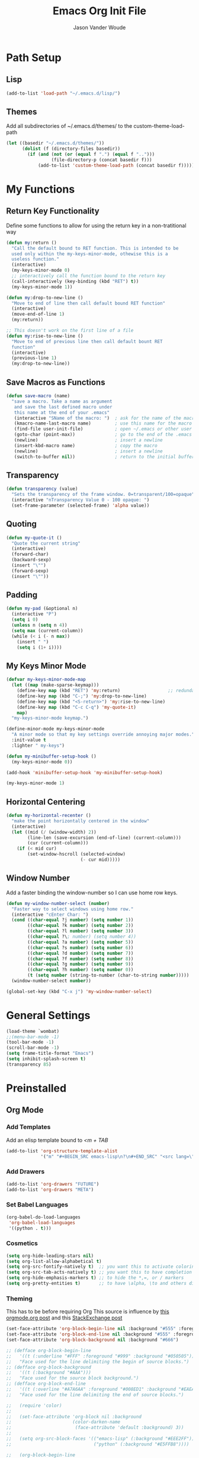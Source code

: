 #+TITLE: Emacs Org Init File
#+AUTHOR: Jason Vander Woude

#+HTML_HEAD: <link rel="stylesheet" type="text/css" href="init.css" />


* Path Setup 

** Lisp
#+BEGIN_SRC emacs-lisp
  (add-to-list 'load-path "~/.emacs.d/lisp/")
#+END_SRC

** Themes
Add all subdirectories of ~/.emacs.d/themes/ to the custom-theme-load-path
#+BEGIN_SRC emacs-lisp
  (let ((basedir "~/.emacs.d/themes/"))
        (dolist (f (directory-files basedir))
          (if (and (not (or (equal f ".") (equal f "..")))
                   (file-directory-p (concat basedir f)))
              (add-to-list 'custom-theme-load-path (concat basedir f)))))
#+END_SRC

* My Functions

** Return Key Functionality
Define some functions to allow for using the return key in a non-tratitional way
#+BEGIN_SRC emacs-lisp
  (defun my:return ()
    "Call the default bound to RET function. This is intended to be
    used only within the my-keys-minor-mode, othewise this is a
    useless function."
    (interactive)
    (my-keys-minor-mode 0)
    ;; interactively call the function bound to the return key
    (call-interactively (key-binding (kbd "RET") t))
    (my-keys-minor-mode 1))

  (defun my:drop-to-new-line ()
    "Move to end of line then call default bound RET function"
    (interactive)
    (move-end-of-line 1)
    (my:return))

  ;; This doesn't work on the first line of a file
  (defun my:rise-to-new-line ()
    "Move to end of previous line then call default bount RET
    function"
    (interactive)
    (previous-line 1)
    (my:drop-to-new-line))
#+END_SRC

** Save Macros as Functions
#+BEGIN_SRC emacs-lisp
(defun save-macro (name)
  "save a macro. Take a name as argument
   and save the last defined macro under
   this name at the end of your .emacs"
   (interactive "SName of the macro: ")  ; ask for the name of the macro
   (kmacro-name-last-macro name)         ; use this name for the macro
   (find-file user-init-file)            ; open ~/.emacs or other user init file
   (goto-char (point-max))               ; go to the end of the .emacs
   (newline)                             ; insert a newline
   (insert-kbd-macro name)               ; copy the macro
   (newline)                             ; insert a newline
   (switch-to-buffer nil))               ; return to the initial buffer

#+END_SRC

** Transparency
#+BEGIN_SRC emacs-lisp
  (defun transparency (value)
    "Sets the transparency of the frame window. 0=transparent/100=opaque"
    (interactive "nTransparency Value 0 - 100 opaque: ")
    (set-frame-parameter (selected-frame) 'alpha value))
#+END_SRC

** Quoting
#+BEGIN_SRC emacs-lisp
  (defun my-quote-it ()
    "Quote the current string"
    (interactive)
    (forward-char)
    (backward-sexp)
    (insert "\"")
    (forward-sexp)
    (insert "\""))
#+END_SRC

** Padding
#+BEGIN_SRC emacs-lisp
  (defun my-pad (&optional n)
    (interactive "P")
    (setq i 0)
    (unless n (setq n 4))
    (setq max (current-column))
    (while (< i (- n max))
      (insert " ")
      (setq i (1+ i))))
#+END_SRC

** My Keys Minor Mode
#+BEGIN_SRC emacs-lisp
  (defvar my-keys-minor-mode-map
    (let ((map (make-sparse-keymap)))
      (define-key map (kbd "RET") 'my:return)                  ;; redundant
      (define-key map (kbd "C-;") 'my:drop-to-new-line)
      (define-key map (kbd "<S-return>") 'my:rise-to-new-line)
      (define-key map (kbd "C-c C-q") 'my-quote-it)
      map)
    "my-keys-minor-mode keymap.")

  (define-minor-mode my-keys-minor-mode
    "A minor mode so that my key settings override annoying major modes."
    :init-value t
    :lighter " my-keys")

  (defun my-minibuffer-setup-hook ()
    (my-keys-minor-mode 0))

  (add-hook 'minibuffer-setup-hook 'my-minibuffer-setup-hook)

  (my-keys-minor-mode 1)
#+END_SRC

** Horizontal Centering
#+BEGIN_SRC emacs-lisp
  (defun my-horizontal-recenter ()
    "make the point horizontally centered in the window"
    (interactive)
    (let ((mid (/ (window-width) 2))
          (line-len (save-excursion (end-of-line) (current-column)))
          (cur (current-column)))
      (if (< mid cur)
          (set-window-hscroll (selected-window)
                              (- cur mid)))))
#+END_SRC

** Window Number
Add a faster binding the window-number so I can use home row keys.
#+BEGIN_SRC emacs-lisp
  (defun my-window-number-select (number)
    "Faster way to select windows using home row."
    (interactive "cEnter Char: ")
    (cond ((char-equal ?j number) (setq number 1))
          ((char-equal ?k number) (setq number 2))
          ((char-equal ?l number) (setq number 3))
          ((char-equal ?\; number) (setq number 4))
          ((char-equal ?a number) (setq number 5))
          ((char-equal ?s number) (setq number 6))
          ((char-equal ?d number) (setq number 7))
          ((char-equal ?f number) (setq number 8))
          ((char-equal ?g number) (setq number 9))
          ((char-equal ?h number) (setq number 0))
          (t (setq number (string-to-number (char-to-string number)))))
    (window-number-select number))

  (global-set-key (kbd "C-x j") 'my-window-number-select)
#+END_SRC

* General Settings
#+BEGIN_SRC emacs-lisp
  (load-theme `wombat)
  ;;(menu-bar-mode -1)
  (tool-bar-mode -1)
  (scroll-bar-mode -1)
  (setq frame-title-format "Emacs")
  (setq inhibit-splash-screen t)
  (transparency 85)
#+END_SRC
  
* Preinstalled

** Org Mode

*** Add Templates
Add an elisp template bound to /<m + TAB/
#+BEGIN_SRC emacs-lisp
  (add-to-list 'org-structure-template-alist
               '("m" "#+BEGIN_SRC emacs-lisp\n?\n#+END_SRC" "<src lang=\"?\">\n\n</src>"))
#+END_SRC

*** Add Drawers
#+BEGIN_SRC emacs-lisp
  (add-to-list 'org-drawers "FUTURE")
  (add-to-list 'org-drawers "META")
#+END_SRC

*** Set Babel Languages
#+BEGIN_SRC emacs-lisp
  (org-babel-do-load-languages
   'org-babel-load-languages
   '((python . t)))
#+END_SRC

*** Cosmetics
#+BEGIN_SRC emacs-lisp
  (setq org-hide-leading-stars nil)
  (setq org-list-allow-alphabetical t)
  (setq org-src-fontify-natively t)  ;; you want this to activate coloring in blocks
  (setq org-src-tab-acts-natively t) ;; you want this to have completion in blocks
  (setq org-hide-emphasis-markers t) ;; to hide the *,=, or / markers
  (setq org-pretty-entities t)       ;; to have \alpha, \to and others display as utf8 http://orgmode.org/manual/Special-symbols.html
#+END_SRC

*** Theming
This has to be before requiring Org
This source is influence by [[http://orgmode.org/worg/org-contrib/babel/examples/fontify-src-code-blocks.html][this orgmode.org post]] and this [[https://emacs.stackexchange.com/questions/14824/org-block-background-font-not-having-effect/14886][StackExchange post]]
#+BEGIN_SRC emacs-lisp
(set-face-attribute 'org-block-begin-line nil :background "#555" :foreground "#000" :underline "000")
(set-face-attribute 'org-block-end-line nil :background "#555" :foreground "#000" :overline "000")
(set-face-attribute 'org-block-background nil :background "#666")

;; (defface org-block-begin-line
;;   '((t (:underline "#FFF" :foreground "#999" :background "#050505")))
;;   "Face used for the line delimiting the begin of source blocks.")
;; (defface org-block-background
;;   '((t (:background "#AAA")))
;;   "Face used for the source block background.")
;; (defface org-block-end-line
;;   '((t (:overline "#A7A6AA" :foreground "#008ED1" :background "#EAEAFF")))
;;   "Face used for the line delimiting the end of source blocks.")

;;   (require 'color)
;; 
;;   (set-face-attribute 'org-block nil :background
;;                       (color-darken-name
;;                        (face-attribute 'default :background) 3))
;; 
;;   (setq org-src-block-faces '(("emacs-lisp" (:background "#EEE2FF"))
;;                               ("python" (:background "#E5FFB8"))))

;;   (org-block-begin-line
;;     ((t (:underline "#F00" :foreground "#0F0" :background "#00F"))))
;;   (org-block-background
;;     ((t (:background "#F0F"))))
;;   (org-block-end-line
;;     ((t (:underline "#0F0" :foreground "#00F" :background "#F00"))))
#+END_SRC

** Highlight Line
#+BEGIN_SRC emacs-lisp
  (global-hl-line-mode 1)
  (set-face-underline 'hl-line nil)
#+END_SRC

** Ido
Ido mode improves the minibuffer when file searching
#+BEGIN_SRC emacs-lisp
  (ido-mode)
#+END_SRC

** Line Numbers
#+BEGIN_SRC emacs-lisp
  (global-linum-mode 1)
#+END_SRC

** Column Numbers
#+BEGIN_SRC emacs-lisp
  (column-number-mode)
#+END_SRC

** Parenthesis Matching
#+BEGIN_SRC emacs-lisp
  (require 'paren)
  (show-paren-mode 1)
  (set-face-background 'show-paren-match (face-background 'default))
  (set-face-inverse-video 'show-paren-match t)
#+END_SRC
   
* Installs

** Package Setup
Add Repositories
#+BEGIN_SRC emacs-lisp
  (require 'package)
  (add-to-list 'package-archives
               '("melpa" . "http://melpa.org/packages/") t)
  (package-initialize)
#+END_SRC

** Melpa

*** Multiple Cursors
#+BEGIN_SRC emacs-lisp
  (require 'multiple-cursors)
#+END_SRC

*** Magit
#+BEGIN_SRC emacs-lisp
  (require 'magit)
#+END_SRC

*** Auto Complete
#+BEGIN_SRC emacs-lisp
  (require 'auto-complete)
  (require 'auto-complete-config)
  (ac-config-default)
#+END_SRC

*** Ess
#+BEGIN_SRC emacs-lisp
  (require 'ess-site)
  ;; Turn on auto-fill-mode with fill-column of 80 whenever ess-mode begins
  ;; This is in accordance with the Google R style guide
  (add-hook 'ess-mode-hook (progn
                             (auto-fill-mode)
                             (setq fill-column 80)) t)
#+END_SRC

*** Tramp
#+BEGIN_SRC emacs-lisp
  (require 'tramp)
  (setq tramp-default-method "ssh")
#+END_SRC

*** Evil Numbers
#+BEGIN_SRC emacs-lisp
  (require 'evil-numbers)
#+END_SRC

*** CSV
#+BEGIN_SRC emacs-lisp
  (require 'csv-mode)
#+END_SRC

*** Icicles
#+BEGIN_SRC emacs-lisp
  (require 'icicles)
  (icy-mode 0)
#+END_SRC

*** YASnippet
#+BEGIN_SRC emacs-lisp
  (require 'yasnippet)
  (yas-global-mode 1)
#+END_SRC

*** Origami
#+BEGIN_SRC emacs-lisp
(require 'origami)
(add-to-list 'origami-parser-alist '(ess-mode . origami-c-style-parser))
(define-key origami-mode-map (kbd "C-c j") 'origami-forward-toggle-node)
(global-origami-mode 1)
#+END_SRC

** Manual

*** M2
#+BEGIN_SRC emacs-lisp
  (load "~/.emacs-Macaulay2" t)
  (global-set-key (kbd "C-c C-l") 'M2-send-to-program)
#+END_SRC

*** Window Number
#+BEGIN_SRC emacs-lisp
  (autoload 'window-number-mode
    "window-number.el"
    "A global minor mode that enables selection of windows
    according to numbers with the C-x C-j prefix.  Another mode,
    `window-number-meta-mode' enables the use of the M- prefix."
    t)

  (window-number-mode)
#+END_SRC

*** Ace Jump
#+BEGIN_SRC emacs-lisp
  (autoload
    'ace-jump-mode
    "ace-jump-mode"
    "Emacs quick move minor mode"
    t)
#+END_SRC

* Global Key Bindings

** Window Movement
#+BEGIN_SRC emacs-lisp
  (global-set-key (kbd "C-x <up>") 'windmove-up)
  (global-set-key (kbd "C-x <down>") 'windmove-down)
  (global-set-key (kbd "C-x <right>") 'windmove-right)
  (global-set-key (kbd "C-x <left>") 'windmove-left)
#+END_SRC
** Mutliple Cursors
#+BEGIN_SRC emacs-lisp
  (global-set-key (kbd "C-S-c C-S-c") 'mc/edit-lines)
  (global-set-key (kbd "C->") 'mc/mark-next-like-this)
  (global-set-key (kbd "C-<") 'mc/mark-previous-like-this)
  (global-set-key (kbd "C-c C-<") 'mc/mark-all-like-this)
#+END_SRC

** Magit
#+BEGIN_SRC emacs-lisp
  (global-set-key (kbd "C-x g") 'magit-status)
#+END_SRC

** Ace Jump
#+BEGIN_SRC emacs-lisp
  (define-key global-map (kbd "C-c C-SPC") 'ace-jump-mode)
  (define-key global-map (kbd "M-s M-j") 'ace-jump-mode)
  (define-key global-map (kbd "M-s M-d") 'ace-jump-mode)
  (define-key global-map (kbd "C-S-c C-SPC") 'ace-jump-line-mode)
#+END_SRC

** Move Backward Key Swap
#+BEGIN_SRC emacs-lisp
  ;; Swap M-b with M-j and C-b with C-j to give a more convenient
  ;; forward backward movement I'm not sure this is the best route since
  ;; there are times that I would like to use C-j as intended e.g. in
  ;; helm mode C-j is used to expand the current selection and now I'm
  ;; forced to use C-b to do so But I don't think I can just use
  ;; global-set-key to change the behavior the functions called are
  ;; context dependent

  ;; (define-key key-translation-map (kbd "C-b") (kbd "C-j"))
  ;; (define-key key-translation-map (kbd "C-j") (kbd "C-b"))

  ;; (define-key key-translation-map (kbd "M-b") (kbd "M-j"))
  ;; (define-key key-translation-map (kbd "M-j") (kbd "M-b"))
#+END_SRC

** Evil Numbers
#+BEGIN_SRC emacs-lisp
  (global-set-key (kbd "C-c +") 'evil-numbers/inc-at-pt)
  (global-set-key (kbd "C-c -") 'evil-numbers/dec-at-pt)
  (global-set-key (kbd "<kp-add>") 'evil-numbers/inc-at-pt)
  (global-set-key (kbd "<kp-subtract>") 'evil-numbers/dec-at-pt)
#+END_SRC

** Helm
#+BEGIN_SRC emacs-lisp
  (global-set-key (kbd "C-x b") 'helm-buffers-list)
  (global-set-key (kbd "C-x C-f") 'helm-find-files)
#+END_SRC

** Register Jump
#+BEGIN_SRC emacs-lisp
  (global-set-key (kbd "C-z") 'jump-to-register)
  (global-set-key (kbd "C-M-z") 'window-configuration-to-register)
  (global-set-key (kbd "C-S-z") 'point-to-register)
#+END_SRC

** Origami
#+BEGIN_SRC emacs-lisp
  (define-key global-map (kbd "<S-iso-lefttab>") 'origami-forward-toggle-node)
#+END_SRC

** Horizontal Centering
#+BEGIN_SRC emacs-lisp
  (global-set-key (kbd "C-S-l") 'my-horizontal-recenter)
#+END_SRC

* Final Calls
Starting a server allows using the emacsclient so that session info to be shared across frames
#+BEGIN_SRC emacs-lisp
  (if (and (fboundp 'server-running-p) 
           (not (server-running-p)))
      (server-start))
#+END_SRC

* Not Executed

** Code Completion
This segment inspired by this [[https://www.youtube.com/watch?v%3DHTUE03LnaXA][YouTube video]]
#+BEGIN_QUOTE
;; this function doesn't seem to be working yet
(defun my:ac-c-header-init()
  ;; Run command 'gcc -xc++ -E -v -' to find location of c++ header files on system
  (require 'auto-complete-c-headers)
  (add-to-list 'ac-sources 'ac-source-c-headers)
  (setq achead:include-directories
   (append '("/usr/include/c++/5"
             "/usr/include/x86_64-linux-gnu/c++/5"
             "/usr/include/c++/5/backward"
             "/usr/lib/gcc/x86_64-linux-gnu/5/include"
             "/usr/lib/gcc/x86_64-linux-gnu/5/include-fixed"
             "/usr/include/x86_64-linux-gnu")
             achead:include-directories)))
(add-hook 'c++-mode-hook 'my:ac-c-header-init)
(add-hook 'c-mode-hook 'my:ac-c-header-init)
;; flymake-google-cpplint comes from melpa
(defun my:flymake-google-init()
  (require 'flymake-gogle-cpplint)
  ;; in order to use this run from shell 'pip install cpplint'
  (custom-set-variables
   '(flycheck-c/c++-googlelint-executable "/usr/local/bin/cpplint.py"))
;;  (custon-set-variables
;;   '(flymake-gogle-cpplint-command "./.local/lib/python2.7/site-packages/cpplint.pyc"))
  (flymake-google-cpplint-load))
(add-hook 'c++-mode-hook 'my:flymake-google-init)
(add-hook 'c-mode-hook 'my:flymake-google-init)
;; NOTE: header files and cpplint don't seem to be working
#+END_QUOTE
** Tips
- M-h (org-mark-element)
- M-= (count-words-region START END &optional ARG)
